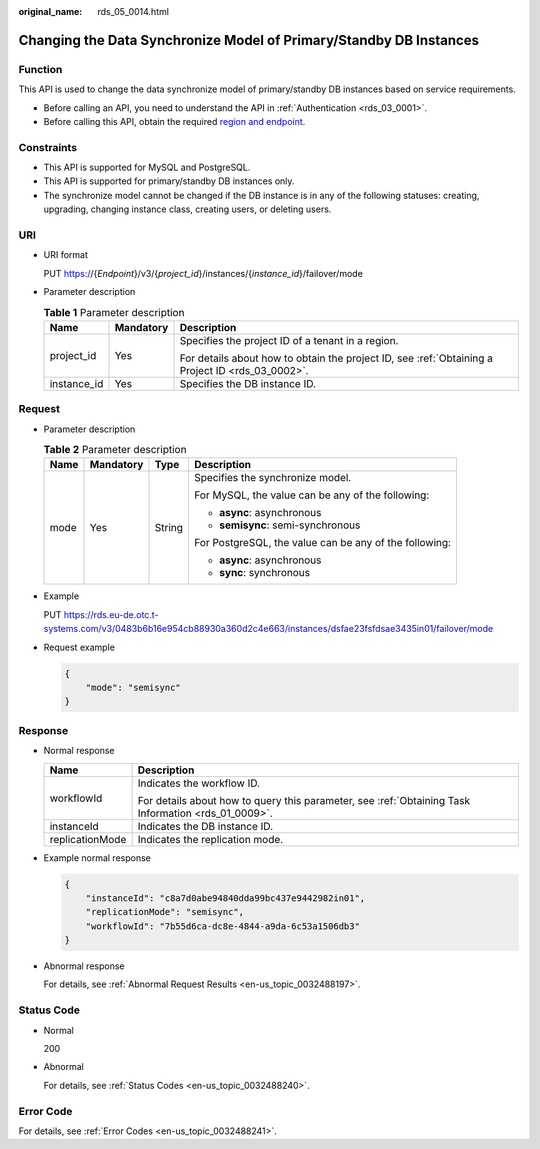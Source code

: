 :original_name: rds_05_0014.html

.. _rds_05_0014:

Changing the Data Synchronize Model of Primary/Standby DB Instances
===================================================================

Function
--------

This API is used to change the data synchronize model of primary/standby DB instances based on service requirements.

-  Before calling an API, you need to understand the API in :ref:`Authentication <rds_03_0001>`.
-  Before calling this API, obtain the required `region and endpoint <https://docs.otc.t-systems.com/en-us/endpoint/index.html>`__.

Constraints
-----------

-  This API is supported for MySQL and PostgreSQL.
-  This API is supported for primary/standby DB instances only.
-  The synchronize model cannot be changed if the DB instance is in any of the following statuses: creating, upgrading, changing instance class, creating users, or deleting users.

URI
---

-  URI format

   PUT https://{*Endpoint*}/v3/{*project_id*}/instances/{*instance_id*}/failover/mode

-  Parameter description

   .. table:: **Table 1** Parameter description

      +-----------------------+-----------------------+--------------------------------------------------------------------------------------------------+
      | Name                  | Mandatory             | Description                                                                                      |
      +=======================+=======================+==================================================================================================+
      | project_id            | Yes                   | Specifies the project ID of a tenant in a region.                                                |
      |                       |                       |                                                                                                  |
      |                       |                       | For details about how to obtain the project ID, see :ref:`Obtaining a Project ID <rds_03_0002>`. |
      +-----------------------+-----------------------+--------------------------------------------------------------------------------------------------+
      | instance_id           | Yes                   | Specifies the DB instance ID.                                                                    |
      +-----------------------+-----------------------+--------------------------------------------------------------------------------------------------+

Request
-------

-  Parameter description

   .. table:: **Table 2** Parameter description

      +-----------------+-----------------+-----------------+--------------------------------------------------------+
      | Name            | Mandatory       | Type            | Description                                            |
      +=================+=================+=================+========================================================+
      | mode            | Yes             | String          | Specifies the synchronize model.                       |
      |                 |                 |                 |                                                        |
      |                 |                 |                 | For MySQL, the value can be any of the following:      |
      |                 |                 |                 |                                                        |
      |                 |                 |                 | -  **async**: asynchronous                             |
      |                 |                 |                 | -  **semisync**: semi-synchronous                      |
      |                 |                 |                 |                                                        |
      |                 |                 |                 | For PostgreSQL, the value can be any of the following: |
      |                 |                 |                 |                                                        |
      |                 |                 |                 | -  **async**: asynchronous                             |
      |                 |                 |                 | -  **sync**: synchronous                               |
      +-----------------+-----------------+-----------------+--------------------------------------------------------+

-  Example

   PUT https://rds.eu-de.otc.t-systems.com/v3/0483b6b16e954cb88930a360d2c4e663/instances/dsfae23fsfdsae3435in01/failover/mode

-  Request example

   .. code-block:: text

      {
          "mode": "semisync"
      }

Response
--------

-  Normal response

   +-----------------------------------+-----------------------------------------------------------------------------------------------------+
   | Name                              | Description                                                                                         |
   +===================================+=====================================================================================================+
   | workflowId                        | Indicates the workflow ID.                                                                          |
   |                                   |                                                                                                     |
   |                                   | For details about how to query this parameter, see :ref:`Obtaining Task Information <rds_01_0009>`. |
   +-----------------------------------+-----------------------------------------------------------------------------------------------------+
   | instanceId                        | Indicates the DB instance ID.                                                                       |
   +-----------------------------------+-----------------------------------------------------------------------------------------------------+
   | replicationMode                   | Indicates the replication mode.                                                                     |
   +-----------------------------------+-----------------------------------------------------------------------------------------------------+

-  Example normal response

   .. code-block:: text

      {
          "instanceId": "c8a7d0abe94840dda99bc437e9442982in01",
          "replicationMode": "semisync",
          "workflowId": "7b55d6ca-dc8e-4844-a9da-6c53a1506db3"
      }

-  Abnormal response

   For details, see :ref:`Abnormal Request Results <en-us_topic_0032488197>`.

Status Code
-----------

-  Normal

   200

-  Abnormal

   For details, see :ref:`Status Codes <en-us_topic_0032488240>`.

Error Code
----------

For details, see :ref:`Error Codes <en-us_topic_0032488241>`.
